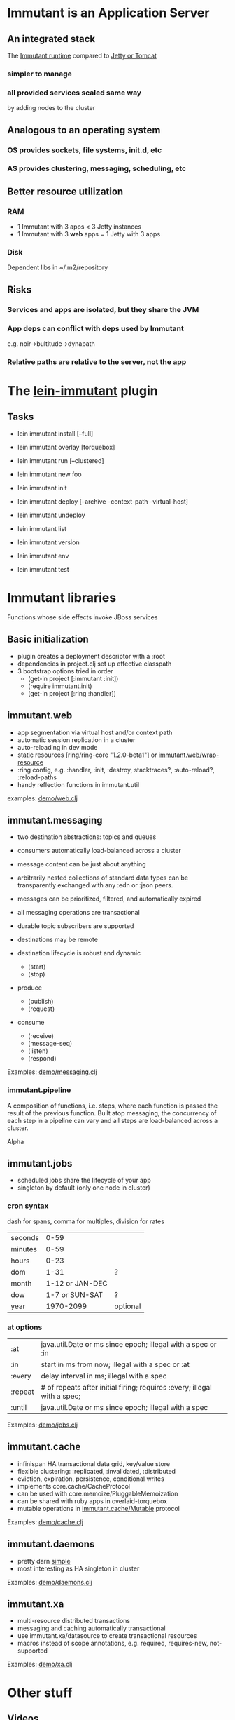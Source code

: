 [[file:images/immutant_logo.jpg]]

* Immutant is an Application Server

** An integrated stack

   The [[file:images/immutant-runtime.png][Immutant runtime]] compared to [[file:images/tomcat-runtime.png][Jetty or Tomcat]]

*** simpler to manage
*** all provided services scaled same way
    by adding nodes to the cluster

** Analogous to an operating system

*** OS provides sockets, file systems, init.d, etc
*** AS provides clustering, messaging, scheduling, etc

** Better resource utilization
*** RAM
    - 1 Immutant with 3 apps < 3 Jetty instances
    - 1 Immutant with 3 *web* apps = 1 Jetty with 3 apps
*** Disk
    Dependent libs in ~/.m2/repository

** Risks

*** Services and apps are isolated, but they share the JVM
*** App deps can conflict with deps used by Immutant
    e.g. noir->bultitude->dynapath

*** Relative paths are relative to the server, not the app


* The [[https://github.com/immutant/lein-immutant][lein-immutant]] plugin

** Tasks

   - lein immutant install [--full]
   - lein immutant overlay [torquebox]

   - lein immutant run [--clustered]

   - lein immutant new foo
   - lein immutant init

   - lein immutant deploy [--archive --context-path --virtual-host]
   - lein immutant undeploy

   - lein immutant list
   - lein immutant version
   - lein immutant env

   - lein immutant test


* Immutant libraries

  Functions whose side effects invoke JBoss services

** Basic initialization

   - plugin creates a deployment descriptor with a :root
   - dependencies in project.clj set up effective classpath
   - 3 bootstrap options tried in order
     * (get-in project [:immutant :init])
     * (require immutant.init)
     * (get-in project [:ring :handler])

** immutant.web

   - app segmentation via virtual host and/or context path
   - automatic session replication in a cluster
   - auto-reloading in dev mode
   - static resources [ring/ring-core "1.2.0-beta1"] or [[http://immutant.org/builds/LATEST/html-docs/apidoc/immutant.web.html#var-wrap-resource][immutant.web/wrap-resource]]
   - :ring config, e.g. :handler, :init, :destroy,
     stacktraces?, :auto-reload?, :reload-paths
   - handy reflection functions in immutant.util

   examples: [[file:~/src/feature-demo/src/demo/web.clj::(ns%20demo.web][demo/web.clj]]

** immutant.messaging

   - two destination abstractions: topics and queues
   - consumers automatically load-balanced across a cluster
   - message content can be just about anything
   - arbitrarily nested collections of standard data types can be
     transparently exchanged with any :edn or :json peers.
   - messages can be prioritized, filtered, and automatically expired
   - all messaging operations are transactional
   - durable topic subscribers are supported
   - destinations may be remote

   - destination lifecycle is robust and dynamic
     * (start)
     * (stop)

   - produce
     * (publish)
     * (request)
   - consume
     * (receive)
     * (message-seq)
     * (listen)
     * (respond)

   Examples: [[file:~/src/feature-demo/src/demo/messaging.clj::(ns%20demo.messaging][demo/messaging.clj]]

*** immutant.pipeline

    A composition of functions, i.e. steps, where each function is
    passed the result of the previous function. Built atop messaging,
    the concurrency of each step in a pipeline can vary and all steps
    are load-balanced across a cluster.

    Alpha

** immutant.jobs

   - scheduled jobs share the lifecycle of your app
   - singleton by default (only one node in cluster)

*** cron syntax

    dash for spans, comma for multiples, division for rates

    | seconds |            0-59 |          |
    | minutes |            0-59 |          |
    | hours   |            0-23 |          |
    | dom     |            1-31 | ?        |
    | month   | 1-12 or JAN-DEC |          |
    | dow     |  1-7 or SUN-SAT | ?        |
    | year    |       1970-2099 | optional |

*** at options

    | :at     | java.util.Date or ms since epoch; illegal with a spec or :in             |
    | :in     | start in ms from now; illegal with a spec or :at                         |
    | :every  | delay interval in ms; illegal with a spec                                |
    | :repeat | # of repeats after initial firing; requires :every; illegal with a spec; |
    | :until  | java.util.Date or ms since epoch; illegal with a spec                    |

    Examples: [[file:~/src/feature-demo/src/demo/jobs.clj::(ns%20demo.jobs][demo/jobs.clj]]

** immutant.cache

   - infinispan HA transactional data grid, key/value store
   - flexible clustering: :replicated, :invalidated, :distributed
   - eviction, expiration, persistence, conditional writes
   - implements core.cache/CacheProtocol
   - can be used with core.memoize/PluggableMemoization
   - can be shared with ruby apps in overlaid-torquebox
   - mutable operations in [[http://immutant.org/builds/LATEST/html-docs/apidoc/immutant.cache.html#var-Mutable][immutant.cache/Mutable]] protocol

   Examples: [[file:~/src/feature-demo/src/demo/cache.clj::(ns%20demo.cache][demo/cache.clj]]

** immutant.daemons

   - pretty darn [[http://immutant.org/builds/LATEST/html-docs/apidoc/immutant.daemons.html#var-Daemon][simple]]
   - most interesting as HA singleton in cluster

   Examples: [[file:../src/demo/daemons.clj::(ns%20demo.daemons][demo/daemons.clj]]

** immutant.xa

   - multi-resource distributed transactions
   - messaging and caching automatically transactional
   - use immutant.xa/datasource to create transactional resources
   - macros instead of scope annotations, e.g. required, requires-new, not-supported

   Examples: [[file:~/src/feature-demo/src/demo/xa.clj::(ns%20demo.xa][demo/xa.clj]]


* Other stuff
** Videos
   - [[http://www.infoq.com/presentations/Introducing-Immutant][Clojure/West 2012]] -- a dated overview of 5/6 of the api's
   - [[http://www.youtube.com/watch?v%3DP9tfxdcpkCc][Clojure/Conj 2012]] -- building a non-trivial app with an Immutant REPL
   - [[http://www.youtube.com/watch?v%3DKqdY0wz_Rb0][Overlay Screencast]] -- overlay TorqueBox to share messaging/caching
** Overlay
   
   In theory, a means to add Immutant, TorqueBox, Escalante, AS.JS modules onto
   any JBoss installation. 

   TorqueBox and Immutant applications can exchange messages and share
   cached data encoded with either EDN or JSON. See the [[http://immutant.org/news/2013/03/07/overlay-screencast/][screencast]] for
   examples.

** Clustering

*** If multicast is enabled, it's easy
    
    $ lein immutant run --clustered

*** If multicast is disabled, there will be XML dragons.
    On Amazon, S3_PING can provide dynamic peer discovery

*** Simulate on your laptop

**** with port offset

     $ lein immutant run --clustered -Djboss.node.name=one -Djboss.server.data.dir=/tmp/one
     $ lein immutant run --clustered -Djboss.node.name=two -Djboss.server.data.dir=/tmp/two -Djboss.socket.binding.port-offset=100

**** or IP aliases

     $ sudo ifconfig en1 inet 192.168.6.201/32 alias
     $ lein immutant run --clustered -b 192.168.6.201 -Djboss.node.name=one -Djboss.server.data.dir=/tmp/one


** OpenShift

   checkout the [[https://github.com/openshift-quickstart/immutant-quickstart][quickstart]]

   should be a good example of working ec2 clustering config (TCPPING)

** In-container testing

   Provided by the [[https://github.com/immutant/fntest][fntest]] library

   $ lein immutant test

** Web sockets 
   
   With Undertow, the new JBoss non-blocking web server coming in AS8
